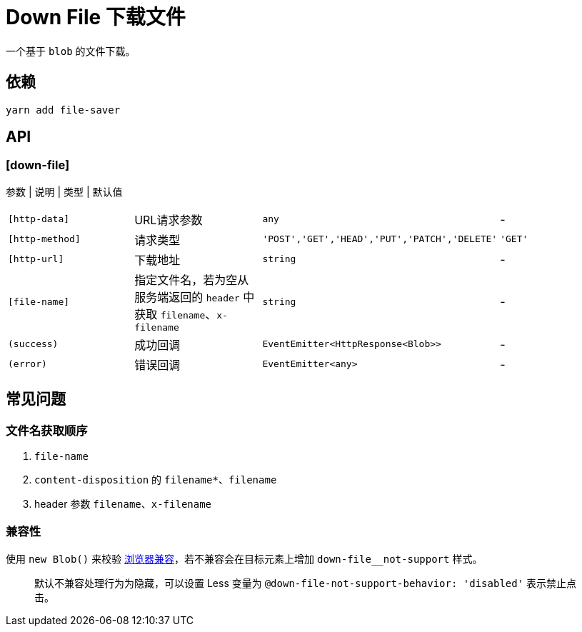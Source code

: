 [[down-file]]
= Down File 下载文件


一个基于 `blob` 的文件下载。

## 依赖

[source, bash]
----
yarn add file-saver
----

## API

### [down-file]

参数 | 说明 | 类型 | 默认值
|===
|`[http-data]` | URL请求参数 | `any` | -
|`[http-method]` | 请求类型 | `'POST','GET','HEAD','PUT','PATCH','DELETE'` | `'GET'`
|`[http-url]` | 下载地址 | `string` | -
|`[file-name]` | 指定文件名，若为空从服务端返回的 `header` 中获取 `filename`、`x-filename` | `string` | -
|`(success)` | 成功回调 | `EventEmitter<HttpResponse<Blob>>` | -
|`(error)` | 错误回调 | `EventEmitter<any>` | -
|===

## 常见问题

### 文件名获取顺序

1. `file-name`
2. `content-disposition` 的 `filename*`、`filename`
3. header 参数 `filename`、`x-filename`

### 兼容性

使用 `new Blob()` 来校验 https://github.com/eligrey/FileSaver.js/#supported-browsers[浏览器兼容]，若不兼容会在目标元素上增加 `down-file__not-support` 样式。

> 默认不兼容处理行为为隐藏，可以设置 Less 变量为 `@down-file-not-support-behavior: 'disabled'` 表示禁止点击。
